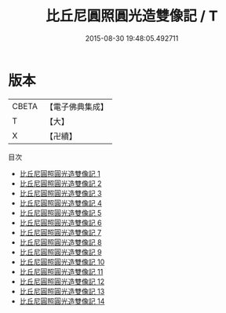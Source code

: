 #+TITLE: 比丘尼圓照圓光造雙像記 / T

#+DATE: 2015-08-30 19:48:05.492711
* 版本
 |     CBETA|【電子佛典集成】|
 |         T|【大】     |
 |         X|【卍續】    |
目次
 - [[file:KR6d0019_001.txt][比丘尼圓照圓光造雙像記 1]]
 - [[file:KR6d0019_002.txt][比丘尼圓照圓光造雙像記 2]]
 - [[file:KR6d0019_003.txt][比丘尼圓照圓光造雙像記 3]]
 - [[file:KR6d0019_004.txt][比丘尼圓照圓光造雙像記 4]]
 - [[file:KR6d0019_005.txt][比丘尼圓照圓光造雙像記 5]]
 - [[file:KR6d0019_006.txt][比丘尼圓照圓光造雙像記 6]]
 - [[file:KR6d0019_007.txt][比丘尼圓照圓光造雙像記 7]]
 - [[file:KR6d0019_008.txt][比丘尼圓照圓光造雙像記 8]]
 - [[file:KR6d0019_009.txt][比丘尼圓照圓光造雙像記 9]]
 - [[file:KR6d0019_010.txt][比丘尼圓照圓光造雙像記 10]]
 - [[file:KR6d0019_011.txt][比丘尼圓照圓光造雙像記 11]]
 - [[file:KR6d0019_012.txt][比丘尼圓照圓光造雙像記 12]]
 - [[file:KR6d0019_013.txt][比丘尼圓照圓光造雙像記 13]]
 - [[file:KR6d0019_014.txt][比丘尼圓照圓光造雙像記 14]]
